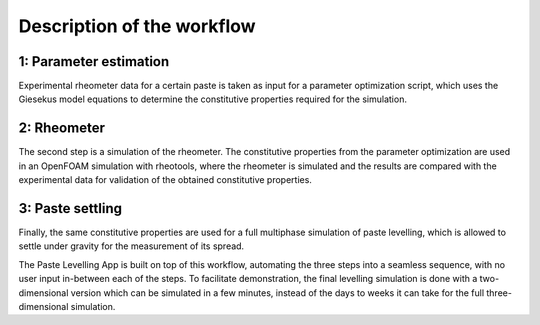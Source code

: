 Description of the workflow
===========================

.. _parameter_e:

1: Parameter estimation
-----------------------

Experimental rheometer data for a certain paste is taken as input for a parameter optimization script, 
which uses the Giesekus model equations to determine the constitutive properties required for the simulation. 

.. _rheometer:

2: Rheometer
------------

The second step is a simulation of the rheometer. The constitutive properties from the parameter optimization 
are used in an OpenFOAM simulation with rheotools, where the rheometer is simulated and the results are compared 
with the experimental data for validation of the obtained constitutive properties.


.. _paste_settling:

3: Paste settling
-----------------

Finally, the same constitutive properties are used for a full multiphase simulation of paste levelling, which is 
allowed to settle under gravity for the measurement of its spread.


The Paste Levelling App is built on top of this workflow, automating the three steps into a seamless sequence,
with no user input in-between each of the steps. To facilitate demonstration, the final levelling simulation 
is done with a two-dimensional version which can be simulated in a few minutes, instead of the days to weeks 
it can take for the full three-dimensional simulation.



